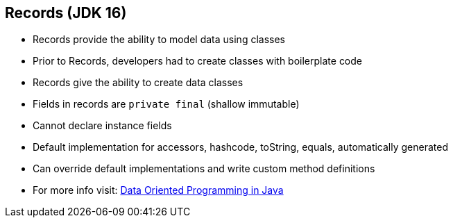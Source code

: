== Records (JDK 16)

** Records provide the ability to model data using classes
** Prior to Records, developers had to create classes with boilerplate code
** Records give the ability to create data classes
** Fields in records are `private final` (shallow immutable)
** Cannot declare instance fields
** Default implementation for accessors, hashcode, toString, equals, automatically generated
** Can override default implementations and write custom method definitions
** For more info visit: link:https://www.infoq.com/articles/data-oriented-programming-java/[Data Oriented Programming in Java]
